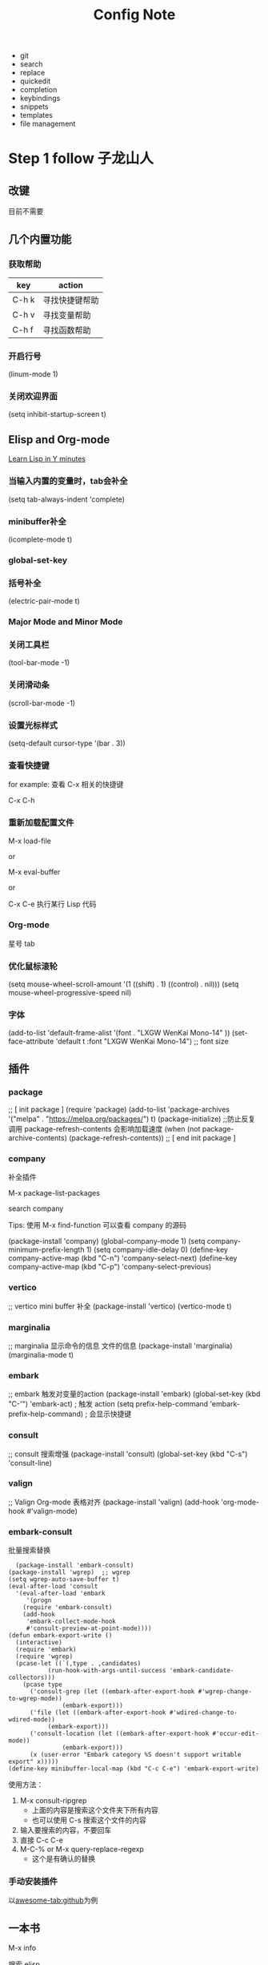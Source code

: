 #+TITLE: Config Note

- git
- search
- replace
- quickedit
- completion
- keybindings
- snippets
- templates
- file management

* Step 1 follow 子龙山人

** 改键
目前不需要


** 几个内置功能

*** 获取帮助

| key   | action         |
|-------+----------------|
| C-h k | 寻找快捷键帮助 |
| C-h v | 寻找变量帮助   |
| C-h f | 寻找函数帮助   |

*** 开启行号

(linum-mode 1)

*** 关闭欢迎界面

(setq inhibit-startup-screen t)


** Elisp and Org-mode

[[https://learnxinyminutes.com/docs/common-lisp/][Learn Lisp in Y minutes]]

*** 当输入内置的变量时，tab会补全

(setq tab-always-indent 'complete)

*** minibuffer补全

(icomplete-mode t)

*** global-set-key

*** 括号补全

(electric-pair-mode t)

*** Major Mode and Minor Mode

*** 关闭工具栏

(tool-bar-mode -1)

*** 关闭滑动条

(scroll-bar-mode -1)

*** 设置光标样式

(setq-default cursor-type '(bar . 3))

*** 查看快捷键

for example: 查看 C-x 相关的快捷键

C-x C-h

*** 重新加载配置文件

M-x load-file

or

M-x eval-buffer

or

C-x C-e 执行某行 Lisp 代码

*** Org-mode

星号 tab

*** 优化鼠标滚轮
(setq mouse-wheel-scroll-amount '(1 ((shift) . 1) ((control) . nil)))
(setq mouse-wheel-progressive-speed nil)

*** 字体

(add-to-list 'default-frame-alist '(font . "LXGW WenKai Mono-14" ))
(set-face-attribute 'default t :font "LXGW WenKai Mono-14") ;; font size


** 插件

*** package
;; [ init package ]
(require 'package)
(add-to-list 'package-archives '("melpa" . "https://melpa.org/packages/") t)
(package-initialize)
;;防止反复调用 package-refresh-contents 会影响加载速度
(when (not package-archive-contents)
  (package-refresh-contents))
;; [ end init package ]

*** company

补全插件

M-x package-list-packages

search company

Tips: 使用 M-x find-function 可以查看 company 的源码

(package-install 'company)
(global-company-mode 1)
(setq company-minimum-prefix-length 1)
(setq company-idle-delay 0)
(define-key company-active-map (kbd "C-n") 'company-select-next)
(define-key company-active-map (kbd "C-p") 'company-select-previous)

*** vertico

;; vertico mini buffer 补全
(package-install 'vertico)
(vertico-mode t)

*** marginalia

;; marginalia 显示命令的信息 文件的信息
(package-install 'marginalia)
(marginalia-mode t)

*** embark

;; embark  触发对变量的action
(package-install 'embark)
(global-set-key (kbd "C-'") 'embark-act) ; 触发 action
(setq prefix-help-command 'embark-prefix-help-command) ; 会显示快捷键

*** consult

;; consult 搜索增强
(package-install 'consult)
(global-set-key (kbd "C-s") 'consult-line)

*** valign

;; Valign Org-mode 表格对齐
(package-install 'valign)
(add-hook 'org-mode-hook #'valign-mode)

*** embark-consult

批量搜索替换

#+begin_src
  (package-install 'embark-consult)
(package-install 'wgrep)  ;; wgrep
(setq wgrep-auto-save-buffer t)
(eval-after-load 'consult
  '(eval-after-load 'embark
     '(progn
	(require 'embark-consult)
	(add-hook
	 'embark-collect-mode-hook
	 #'consult-preview-at-point-mode))))
(defun embark-export-write ()
  (interactive)
  (require 'embark)
  (require 'wgrep)
  (pcase-let ((`(,type . ,candidates)
	       (run-hook-with-args-until-success 'embark-candidate-collectors)))
    (pcase type
      ('consult-grep (let ((embark-after-export-hook #'wgrep-change-to-wgrep-mode))
		       (embark-export)))
      ('file (let ((embark-after-export-hook #'wdired-change-to-wdired-mode))
	       (embark-export)))
      ('consult-location (let ((embark-after-export-hook #'occur-edit-mode))
			   (embark-export)))
      (x (user-error "Embark category %S doesn't support writable export" x)))))
(define-key minibuffer-local-map (kbd "C-c C-e") 'embark-export-write)
#+end_src

使用方法：
1. M-x consult-ripgrep
   - 上面的内容是搜索这个文件夹下所有内容
   - 也可以使用 C-s 搜索这个文件的内容
2. 输入要搜索的内容，不要回车
3. 直接 C-c C-e
4. M-C-% or M-x query-replace-regexp
   - 这个是有确认的替换

*** 手动安装插件
以[[https://github.com/manateelazycat/awesome-tab][awesome-tab:github]]为例


** 一本书
M-x info

搜索 elisp

这本书介绍了 Elisp 的内容



